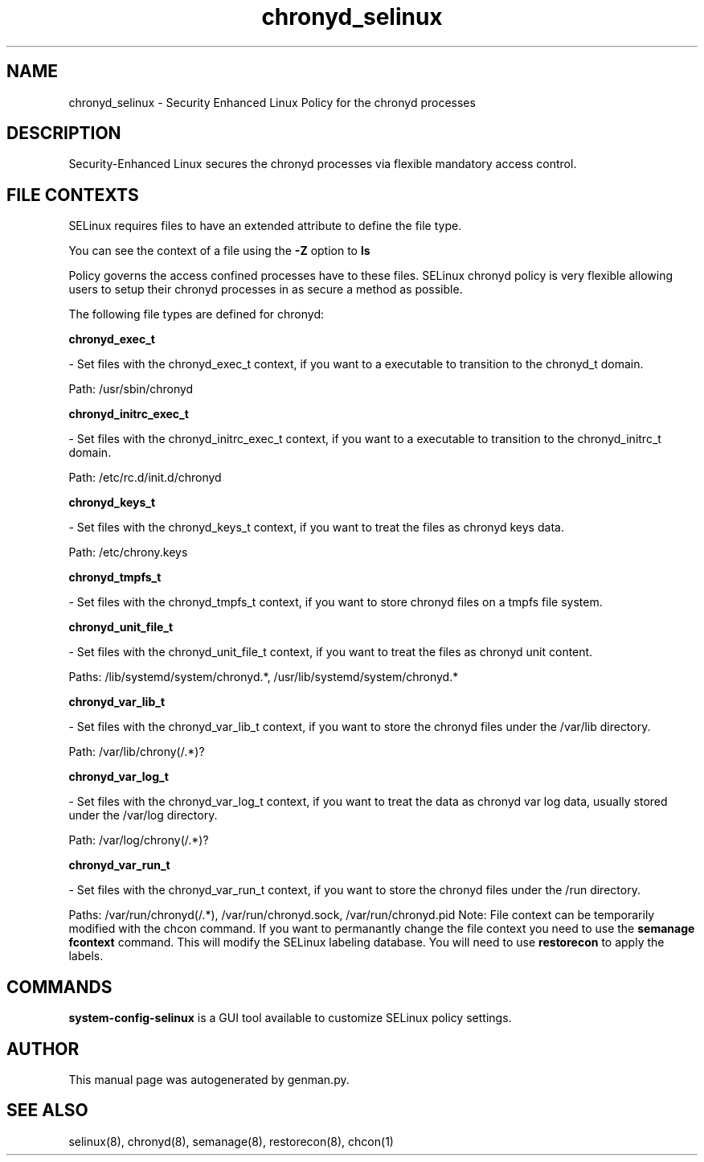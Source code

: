 .TH  "chronyd_selinux"  "8"  "chronyd" "dwalsh@redhat.com" "chronyd SELinux Policy documentation"
.SH "NAME"
chronyd_selinux \- Security Enhanced Linux Policy for the chronyd processes
.SH "DESCRIPTION"

Security-Enhanced Linux secures the chronyd processes via flexible mandatory access
control.  
.SH FILE CONTEXTS
SELinux requires files to have an extended attribute to define the file type. 
.PP
You can see the context of a file using the \fB\-Z\fP option to \fBls\bP
.PP
Policy governs the access confined processes have to these files. 
SELinux chronyd policy is very flexible allowing users to setup their chronyd processes in as secure a method as possible.
.PP 
The following file types are defined for chronyd:


.EX
.B chronyd_exec_t 
.EE

- Set files with the chronyd_exec_t context, if you want to a executable to transition to the chronyd_t domain.

.br
Path: 
/usr/sbin/chronyd

.EX
.B chronyd_initrc_exec_t 
.EE

- Set files with the chronyd_initrc_exec_t context, if you want to a executable to transition to the chronyd_initrc_t domain.

.br
Path: 
/etc/rc\.d/init\.d/chronyd

.EX
.B chronyd_keys_t 
.EE

- Set files with the chronyd_keys_t context, if you want to treat the files as chronyd keys data.

.br
Path: 
/etc/chrony\.keys

.EX
.B chronyd_tmpfs_t 
.EE

- Set files with the chronyd_tmpfs_t context, if you want to store chronyd files on a tmpfs file system.


.EX
.B chronyd_unit_file_t 
.EE

- Set files with the chronyd_unit_file_t context, if you want to treat the files as chronyd unit content.

.br
Paths: 
/lib/systemd/system/chronyd.*, /usr/lib/systemd/system/chronyd.*

.EX
.B chronyd_var_lib_t 
.EE

- Set files with the chronyd_var_lib_t context, if you want to store the chronyd files under the /var/lib directory.

.br
Path: 
/var/lib/chrony(/.*)?

.EX
.B chronyd_var_log_t 
.EE

- Set files with the chronyd_var_log_t context, if you want to treat the data as chronyd var log data, usually stored under the /var/log directory.

.br
Path: 
/var/log/chrony(/.*)?

.EX
.B chronyd_var_run_t 
.EE

- Set files with the chronyd_var_run_t context, if you want to store the chronyd files under the /run directory.

.br
Paths: 
/var/run/chronyd(/.*), /var/run/chronyd\.sock, /var/run/chronyd\.pid
Note: File context can be temporarily modified with the chcon command.  If you want to permanantly change the file context you need to use the 
.B semanage fcontext 
command.  This will modify the SELinux labeling database.  You will need to use
.B restorecon
to apply the labels.

.SH "COMMANDS"

.PP
.B system-config-selinux 
is a GUI tool available to customize SELinux policy settings.

.SH AUTHOR	
This manual page was autogenerated by genman.py.

.SH "SEE ALSO"
selinux(8), chronyd(8), semanage(8), restorecon(8), chcon(1)
